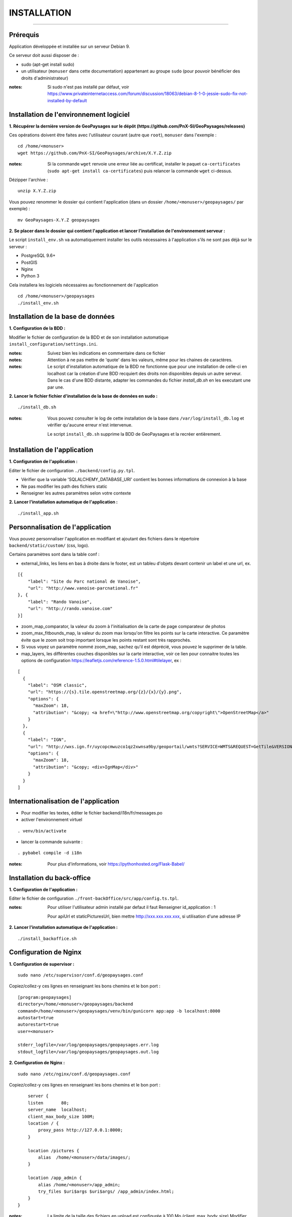 ============
INSTALLATION
============
.. image:: ./logo.png

-----

Prérequis
=========

Application développée et installée sur un serveur Debian 9.

Ce serveur doit aussi disposer de : 

- sudo (apt-get install sudo)
- un utilisateur (``monuser`` dans cette documentation) appartenant au groupe ``sudo`` (pour pouvoir bénéficier des droits d'administrateur)

:notes:

    Si sudo n'est pas installé par défaut, voir https://www.privateinternetaccess.com/forum/discussion/18063/debian-8-1-0-jessie-sudo-fix-not-installed-by-default
    

Installation de l'environnement logiciel
========================================

**1. Récupérer la dernière version  de GeoPaysages sur le dépôt (https://github.com/PnX-SI/GeoPaysages/releases)**
	
Ces opérations doivent être faites avec l'utilisateur courant (autre que ``root``), ``monuser`` dans l'exemple :

::

    cd /home/<monuser>
    wget https://github.com/PnX-SI/GeoPaysages/archive/X.Y.Z.zip

    
:notes:

    Si la commande ``wget`` renvoie une erreur liée au certificat, installer le paquet ``ca-certificates`` (``sudo apt-get install ca-certificates``) puis relancer la commande ``wget`` ci-dessus.

Dézipper l'archive :
	
::

    unzip X.Y.Z.zip
	
Vous pouvez renommer le dossier qui contient l'application (dans un dossier ``/home/<monuser>/geopaysages/`` par exemple) :
	
::

    mv GeoPaysages-X.Y.Z geopaysages



**2. Se placer dans le dossier qui contient l'application et lancer l'installation de l'environnement serveur :**

Le script ``install_env.sh`` va automatiquement installer les outils nécessaires à l'application s'ils ne sont pas déjà sur le serveur : 

- PostgreSQL 9.6+
- PostGIS 
- Nginx
- Python 3

Cela installera les logiciels nécessaires au fonctionnement de l'application 

::

    cd /home/<monuser>/geopaysages
    ./install_env.sh



Installation de la base de données
==================================


**1. Configuration de la BDD  :** 

Modifier le fichier de configuration de la BDD et de son installation automatique ``install_configuration/settings.ini``. 


:notes:

    Suivez bien les indications en commentaire dans ce fichier

:notes:

    Attention à ne pas mettre de 'quote' dans les valeurs, même pour les chaines de caractères.
    
:notes:

    Le script d'installation automatique de la BDD ne fonctionne que pour une installation de celle-ci en localhost car la création d'une BDD recquiert des droits non disponibles depuis un autre serveur. Dans le cas d'une BDD distante, adapter les commandes du fichier `install_db.sh` en les executant une par une.


**2. Lancer le fichier fichier d'installation de la base de données en sudo :**

::

    ./install_db.sh
    
:notes:

    Vous pouvez consulter le log de cette installation de la base dans ``/var/log/install_db.log`` et vérifier qu'aucune erreur n'est intervenue.
    
    Le script ``install_db.sh`` supprime la BDD de GeoPaysages et la recréer entièrement. 


Installation de l'application
============================

**1. Configuration de l'application :**


Editer le fichier de configuration ``./backend/config.py.tpl``.

- Vérifier que la variable 'SQLALCHEMY_DATABASE_URI' contient les bonnes informations de connexion à la base
- Ne pas modifier les path des fichiers static
- Renseigner les autres paramètres selon votre contexte


**2. Lancer l'installation automatique de l'application :**
	
::

    ./install_app.sh


Personnalisation de l'application
==============================   
	
Vous pouvez personnaliser l'application en modifiant et ajoutant des fichiers dans le répertoire ``backend/static/custom/`` (css, logo).

Certains paramètres sont dans la table conf :

- external_links, les liens en bas à droite dans le footer, est un tableu d'objets devant contenir un label et une url, ex.
::

        [{
            "label": "Site du Parc national de Vanoise",
            "url": "http://www.vanoise-parcnational.fr"
        }, {
            "label": "Rando Vanoise",
            "url": "http://rando.vanoise.com"
        }]

- zoom_map_comparator, la valeur du zoom à l'initialisation de la carte de page comparateur de photos
- zoom_max_fitbounds_map, la valeur du zoom max lorsqu'on filtre les points sur la carte interactive. Ce paramètre évite que le zoom soit trop important lorsque les points restant sont très rapprochés.
- Si vous voyez un paramètre nommé zoom_map, sachez qu'il est déprécié, vous pouvez le supprimer de la table.
- map_layers, les différentes couches disponibles sur la carte interactive, voir ce lien pour connaitre toutes les options de configuration https://leafletjs.com/reference-1.5.0.html#tilelayer, ex :
::

        [
          {
            "label": "OSM classic",
            "url": "https://{s}.tile.openstreetmap.org/{z}/{x}/{y}.png",
            "options": {
              "maxZoom": 18,
              "attribution": "&copy; <a href=\"http://www.openstreetmap.org/copyright\">OpenStreetMap</a>"
            }
          },
          {
            "label": "IGN",
            "url": "http://wxs.ign.fr/uycopcmwuzco1qz2xwnsa9by/geoportail/wmts?SERVICE=WMTS&REQUEST=GetTile&VERSION=1.0.0&LAYER=GEOGRAPHICALGRIDSYSTEMS.MAPS&STYLE=normal&TILEMATRIXSET=PM&TILEMATRIX={z}&TILEROW={y}&TILECOL={x}&FORMAT=image%2Fjpeg",
            "options": {
              "maxZoom": 18,
              "attribution": "&copy; <div>IgnMap</div>"
            }
          }
        ]

Internationalisation de l'application
======================================   

- Pour modifier les textes, éditer le fichier backend/i18n/fr/messages.po
- activer l'environnement virtuel 

::

    . venv/bin/activate
    
- lancer la commande suivante :

::

    . pybabel compile -d i18n

:notes:

  Pour plus d'informations, voir https://pythonhosted.org/Flask-Babel/
 
Installation du back-office
============================

**1. Configuration de l'application :**

Editer le fichier de configuration ``./front-backOffice/src/app/config.ts.tpl``.

:notes:

    Pour utiliser l'utilisateur admin installé par defaut il faut Renseigner  id_application : 1
    
    Pour apiUrl et staticPicturesUrl, bien mettre http://xxx.xxx.xxx.xxx, si utilisation d'une adresse IP
    

**2. Lancer l'installation automatique de l'application :**
	
::

    ./install_backoffice.sh
    
Configuration de Nginx
======================

**1. Configuration de supervisor :**
	
::

   sudo nano /etc/supervisor/conf.d/geopaysages.conf

Copiez/collez-y ces lignes en renseignant les bons chemins et le bon port : 
::
    [program:geopaysages]
    directory=/home/<monuser>/geopaysages/backend
    command=/home/<monuser>/geopaysages/venv/bin/gunicorn app:app -b localhost:8000
    autostart=true
    autorestart=true
    user=<monuser>

    stderr_logfile=/var/log/geopaysages/geopaysages.err.log
    stdout_logfile=/var/log/geopaysages/geopaysages.out.log


**2. Configuration de Nginx :**

::

    sudo nano /etc/nginx/conf.d/geopaysages.conf

Copiez/collez-y ces lignes en renseignant les bons chemins et le bon port : 

::

	server {
        listen       80;
        server_name  localhost;
        client_max_body_size 100M;
        location / {
            proxy_pass http://127.0.0.1:8000;
        }
    
        location /pictures {
            alias  /home/<monuser>/data/images/;
        }

        location /app_admin {
            alias /home/<monuser>/app_admin;
            try_files $uri$args $uri$args/ /app_admin/index.html;
        }
    }


:notes:	

    La limite de la taille des fichiers en upload est configurée à 100 Mo (client_max_body_size)
    Modifier server_name pour ajouter le nom domaine associé à GeoPaysages :
	 
::

    server_name mondomaine.fr

**3. Redémarrer supervisor et Nginx :**
 
::  

    sudo supervisord -c /etc/supervisor/supervisord.conf
    sudo supervisorctl reread
    sudo service supervisor restart
    sudo service nginx restart


**4. Connectez-vous au back-office :**

::

    - Allez sur l'URL: <mon_ip>/app_admin
    - Connectez-vous avec :
        Identifiant : admin
        Mot de passe: admin
    - Ajoutez vos données
    

